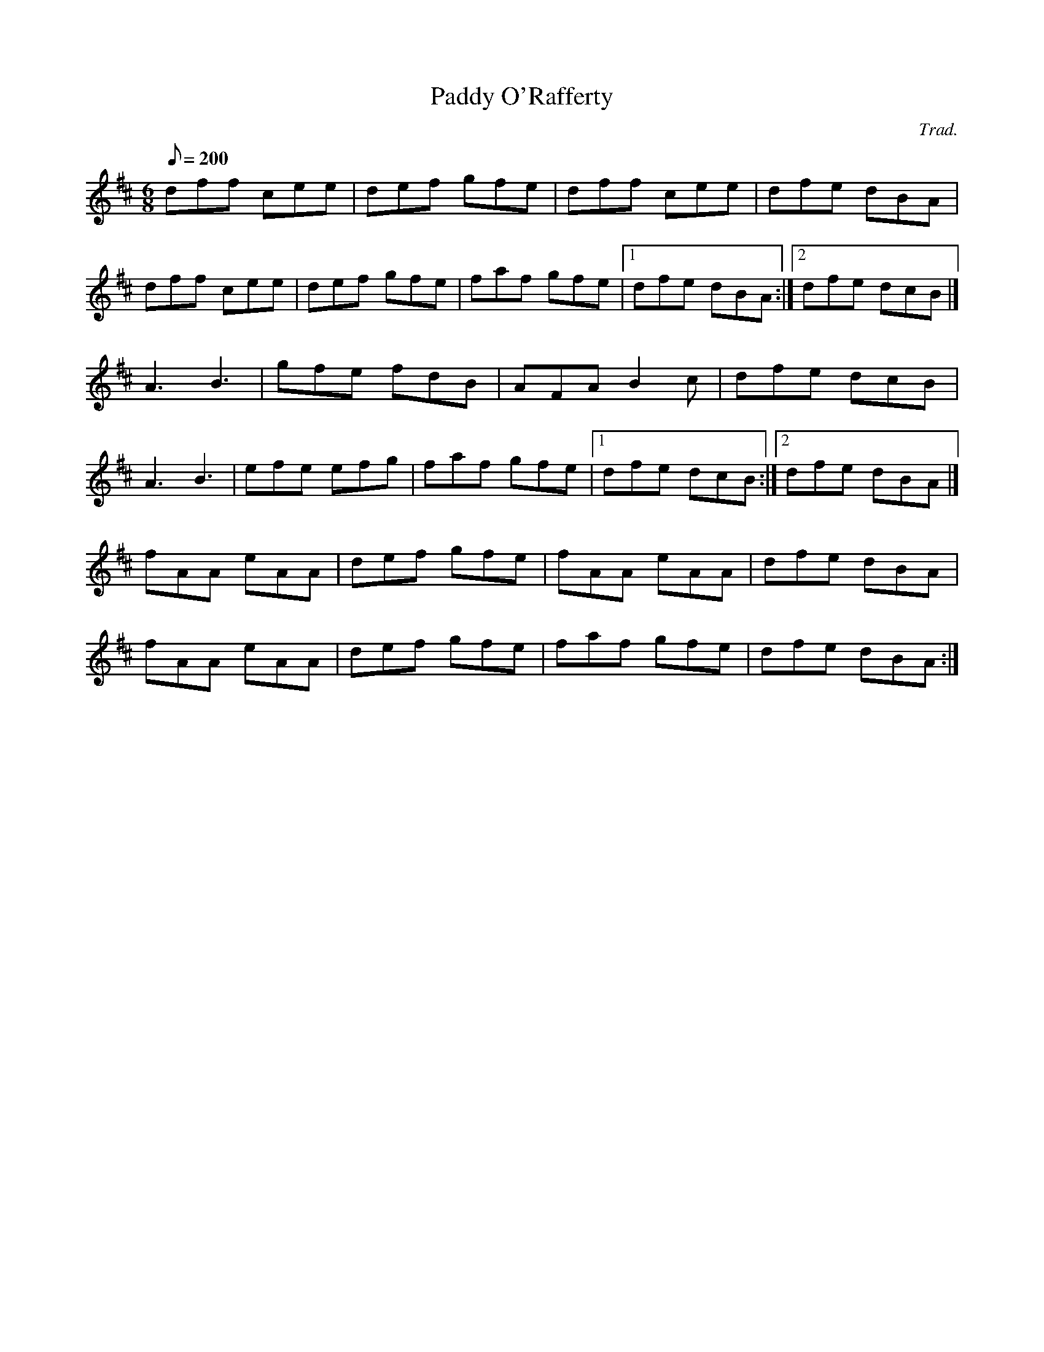 X:1
T:Paddy O'Rafferty
C:Trad.
M:6/8
Q:1/8=200
K:D
dff cee|def gfe|dff cee|dfe dBA|
dff cee|def gfe|faf gfe|[1 dfe dBA :|[2 dfe dcB |]
A3 B3|gfe fdB|AFA B2c|dfe dcB|
A3 B3|efe efg|faf gfe|[1 dfe dcB :|[2 dfe dBA |]
fAA eAA| def gfe|fAA eAA|dfe dBA|
fAA eAA| def gfe|faf gfe|dfe dBA :|
